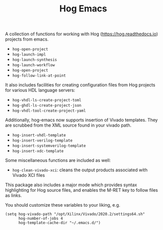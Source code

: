 #+TITLE:   Hog Emacs
#+STARTUP: inlineimages nofold

A collection of functions for working with Hog ([[https://hog.readthedocs.io/][https://hog.readthedocs.io]])
projects from emacs.

- ~hog-open-project~
- ~hog-launch-impl~
- ~hog-launch-synthesis~
- ~hog-launch-workflow~
- ~hog-open-project~
- ~hog-follow-link-at-point~

It also includes facilities for creating configuration files from Hog projects
for various HDL language servers:

- ~hog-vhdl-ls-create-project-toml~
- ~hog-ghdl-ls-create-project-json~
- ~hog-vhdl-tool-create-project-yaml~

Additionally, hog-emacs now supports insertion of Vivado templates. They are scrubbed from the XML
source found in your vivado path.

- ~hog-insert-vhdl-template~
- ~hog-insert-verilog-template~
- ~hog-insert-systemverilog-template~
- ~hog-insert-xdc-template~

Some miscellaneous functions are included as well:

- ~hog-clean-vivado-xci~: cleans the output products associated with Vivado XCI files

This package also includes a major mode which provides syntax highlighting for Hog source files, and
enables the M-RET key to follow files as links.

You should customize these variables to your liking, e.g.

#+begin_src  elisp
(setq hog-vivado-path "/opt/Xilinx/Vivado/2020.2/settings64.sh"
      hog-number-of-jobs 4
      hog-template-cache-dir "~/.emacs.d/")
#+end_src
